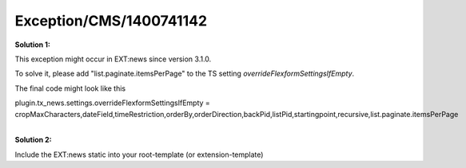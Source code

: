 .. _firstHeading:

Exception/CMS/1400741142
========================

**Solution 1:**

This exception might occur in EXT:news since version 3.1.0.

To solve it, please add "list.paginate.itemsPerPage" to the TS setting
*overrideFlexformSettingsIfEmpty*.

The final code might look like this

plugin.tx_news.settings.overrideFlexformSettingsIfEmpty =
cropMaxCharacters,dateField,timeRestriction,orderBy,orderDirection,backPid,listPid,startingpoint,recursive,list.paginate.itemsPerPage

| 
| **Solution 2:**

Include the EXT:news static into your root-template (or
extension-template)
